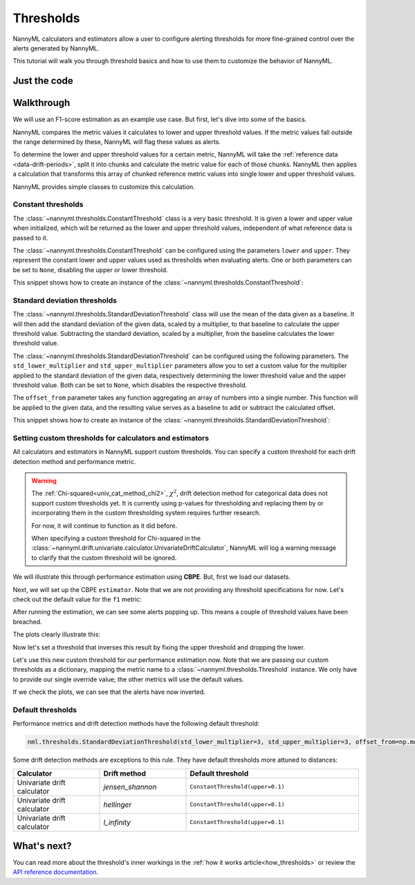 .. _thresholds:

==========
Thresholds
==========

NannyML calculators and estimators allow a user to configure alerting thresholds for more fine-grained control
over the alerts generated by NannyML.

This tutorial will walk you through threshold basics and how to use them to customize the behavior of NannyML.

Just the code
=============

.. nbimport::
    :path: ./example_notebooks/Tutorial - Thresholds.ipynb
    :cells: 1 4 6 7 9 11 12 14

Walkthrough
===========

We will use an F1-score estimation as an example use case. But first, let's dive into some of the basics.

NannyML compares the metric values it calculates to lower and upper threshold values. If the metric values fall
outside the range determined by these, NannyML will flag these values as alerts.

To determine the lower and upper threshold values for a certain metric, NannyML will take the
:ref:`reference data <data-drift-periods>`, split it into chunks and calculate the metric value for each of those chunks.
NannyML then applies a calculation that transforms this array of chunked reference metric values into single lower and upper threshold values.

NannyML provides simple classes to customize this calculation.

Constant thresholds
-------------------

The :class:`~nannyml.thresholds.ConstantThreshold` class is a very basic threshold. It is given a lower and upper value
when initialized, which will be returned as the lower and upper threshold values, independent of what reference data
is passed to it.

The :class:`~nannyml.thresholds.ConstantThreshold` can be configured using the parameters ``lower`` and ``upper``.
They represent the constant lower and upper values used as thresholds when evaluating alerts.
One or both parameters can be set to ``None``, disabling the upper or lower threshold.

This snippet shows how to create an instance of the :class:`~nannyml.thresholds.ConstantThreshold`:

.. nbimport::
    :path: ./example_notebooks/Tutorial - Thresholds.ipynb
    :cells: 2
    :show_output:


Standard deviation thresholds
-----------------------------

The :class:`~nannyml.thresholds.StandardDeviationThreshold` class will use the mean of the data given as
a baseline. It will then add the standard deviation of the given data, scaled by a multiplier, to that baseline to
calculate the upper threshold value. Subtracting the standard deviation, scaled by a multiplier, from the baseline
calculates the lower threshold value.

The :class:`~nannyml.thresholds.StandardDeviationThreshold` can be configured using the following parameters.
The ``std_lower_multiplier`` and ``std_upper_multiplier`` parameters allow you to set a custom value for the multiplier
applied to the standard deviation of the given data, respectively determining the lower threshold value and the
upper threshold value. Both can be set to ``None``, which disables the respective threshold.

The ``offset_from`` parameter takes any function aggregating an array of numbers into a single number. This function
will be applied to the given data, and the resulting value serves as a baseline to add or subtract the calculated offset.

This snippet shows how to create an instance of the :class:`~nannyml.thresholds.StandardDeviationThreshold`:

.. nbimport::
    :path: ./example_notebooks/Tutorial - Thresholds.ipynb
    :cells: 3
    :show_output:


Setting custom thresholds for calculators and estimators
---------------------------------------------------------

All calculators and estimators in NannyML support custom thresholds. You can specify a custom threshold for each
drift detection method and performance metric.

.. warning::

    The :ref:`Chi-squared<univ_cat_method_chi2>`, :math:`\chi^2`, drift detection method for categorical data does not support custom thresholds yet.
    It is currently using p-values for thresholding and replacing them by or incorporating them in the custom
    thresholding system requires further research.

    For now, it will continue to function as it did before.

    When specifying a custom threshold for Chi-squared in the
    :class:`~nannyml.drift.univariate.calculator.UnivariateDriftCalculator`,
    NannyML will log a warning message to clarify that the custom threshold will be ignored.


We will illustrate this through performance estimation using **CBPE**.
But, first we load our datasets.

.. nbimport::
    :path: ./example_notebooks/Tutorial - Thresholds.ipynb
    :cells: 4

.. nbtable::
    :path: ./example_notebooks/Tutorial - Thresholds.ipynb
    :cell: 5

Next, we will set up the CBPE ``estimator``. Note that we are not providing any threshold specifications for now.
Let's check out the default value for the ``f1`` metric:

.. nbimport::
    :path: ./example_notebooks/Tutorial - Thresholds.ipynb
    :cells: 6
    :show_output:

After running the estimation, we can see some alerts popping up. This means a couple of threshold values have been breached.

.. nbimport::
    :path: ./example_notebooks/Tutorial - Thresholds.ipynb
    :cells: 7

.. nbtable::
    :path: ./example_notebooks/Tutorial - Thresholds.ipynb
    :cell: 8

The plots clearly illustrate this:

.. nbimport::
    :path: ./example_notebooks/Tutorial - Thresholds.ipynb
    :cells: 9

.. image:: ../_static/tutorials/thresholds/est_f1_default_thresholds.svg

Now let's set a threshold that inverses this result by fixing the upper threshold and dropping the lower.

.. nbimport::
    :path: ./example_notebooks/Tutorial - Thresholds.ipynb
    :cells: 11
    :show_output:

Let's use this new custom threshold for our performance estimation now.
Note that we are passing our custom thresholds as a dictionary,
mapping the metric name to a :class:`~nannyml.thresholds.Threshold` instance.
We only have to provide our single override value; the other metrics will use the default values.

.. nbimport::
    :path: ./example_notebooks/Tutorial - Thresholds.ipynb
    :cells: 12

.. nbtable::
    :path: ./example_notebooks/Tutorial - Thresholds.ipynb
    :cell: 13

If we check the plots, we can see that the alerts have now inverted.

.. nbimport::
    :path: ./example_notebooks/Tutorial - Thresholds.ipynb
    :cells: 14

.. image:: ../_static/tutorials/thresholds/est_f1_inverted_thresholds.svg


Default thresholds
-------------------

Performance metrics and drift detection methods have the following default threshold:

.. code-block:: python

    nml.thresholds.StandardDeviationThreshold(std_lower_multiplier=3, std_upper_multiplier=3, offset_from=np.mean)


Some drift detection methods are exceptions to this rule. They have default thresholds more attuned to distances:

.. list-table::
   :widths: 25, 25, 50
   :header-rows: 1

   * - Calculator
     - Drift method
     - Default threshold
   * - Univariate drift calculator
     - `jensen_shannon`
     - ``ConstantThreshold(upper=0.1)``
   * - Univariate drift calculator
     - `hellinger`
     - ``ConstantThreshold(upper=0.1)``
   * - Univariate drift calculator
     - `l_infinity`
     - ``ConstantThreshold(upper=0.1)``


What's next?
=============

You can read more about the threshold's inner workings in the :ref:`how it works article<how_thresholds>` or review the
`API reference documentation <../nannyml/nannyml.thresholds.html>`__.
